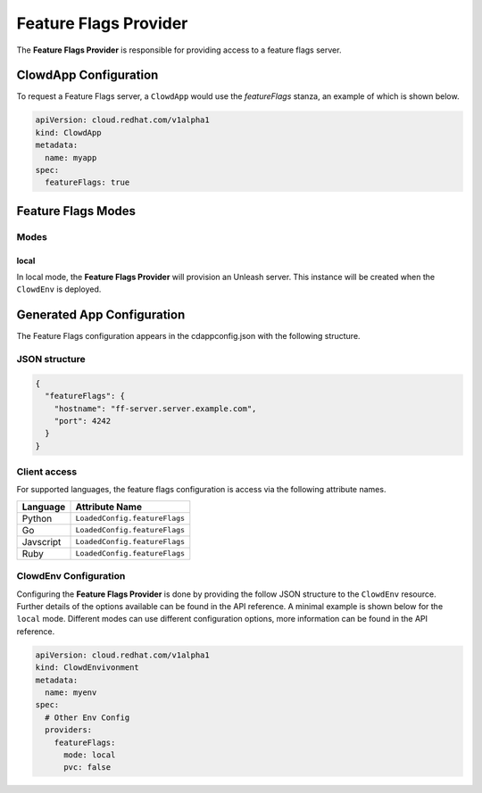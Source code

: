 ..  _featureflagsprovider:

Feature Flags Provider
======================

The **Feature Flags Provider** is responsible for providing access to a feature
flags server.

ClowdApp Configuration
----------------------

To request a Feature Flags server, a ``ClowdApp`` would use the `featureFlags`
stanza, an example of which is shown below.

.. code-block:: yaml

    apiVersion: cloud.redhat.com/v1alpha1
    kind: ClowdApp
    metadata:
      name: myapp
    spec:
      featureFlags: true

Feature Flags Modes
-------------------

Modes
*****

local
^^^^^

In local mode, the **Feature Flags Provider** will provision an Unleash server. This
instance will be created when the ``ClowdEnv`` is deployed.

Generated App Configuration
---------------------------

The Feature Flags configuration appears in the cdappconfig.json with the
following structure. 

JSON structure
**************

.. code-block:: json

    {
      "featureFlags": {
        "hostname": "ff-server.server.example.com",
        "port": 4242
      }
    }

Client access
*************

For supported languages, the feature flags configuration is access via the
following attribute names.

+-----------+-------------------------------+
| Language  | Attribute Name                |
+===========+===============================+
| Python    | ``LoadedConfig.featureFlags`` |
+-----------+-------------------------------+
| Go        | ``LoadedConfig.featureFlags`` |
+-----------+-------------------------------+
| Javscript | ``LoadedConfig.featureFlags`` |
+-----------+-------------------------------+
| Ruby      | ``LoadedConfig.featureFlags`` |
+-----------+-------------------------------+

ClowdEnv Configuration
**********************

Configuring the **Feature Flags Provider** is done by providing the follow JSON
structure to the ``ClowdEnv`` resource. Further details of the options
available can be found in the API reference. A minimal example is shown below
for the ``local`` mode. Different modes can use different configuration
options, more information can be found in the API reference.

.. code-block:: yaml

    apiVersion: cloud.redhat.com/v1alpha1
    kind: ClowdEnvivonment
    metadata:
      name: myenv
    spec:
      # Other Env Config
      providers:
        featureFlags:
          mode: local
          pvc: false
